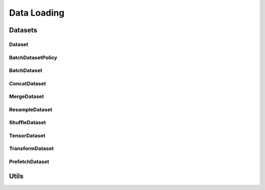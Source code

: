 Data Loading
============

.. _datasets:

Datasets
--------

Dataset
^^^^^^^
.. doxygenclass:: fl::Dataset
   :members:
   :undoc-members:

BatchDatasetPolicy
^^^^^^^^^^^^^^^^^^
.. doxygenenum:: fl::BatchDatasetPolicy

BatchDataset
^^^^^^^^^^^^
.. doxygenclass:: fl::BatchDataset
   :members:
   :undoc-members:

ConcatDataset
^^^^^^^^^^^^^
.. doxygenclass:: fl::ConcatDataset
   :members:
   :undoc-members:

MergeDataset
^^^^^^^^^^^^
.. doxygenclass:: fl::MergeDataset
   :members:
   :undoc-members:

ResampleDataset
^^^^^^^^^^^^^^^
.. doxygenclass:: fl::ResampleDataset
   :members:
   :undoc-members:

ShuffleDataset
^^^^^^^^^^^^^^
.. doxygenclass:: fl::ShuffleDataset
   :members:
   :undoc-members:

TensorDataset
^^^^^^^^^^^^^
.. doxygenclass:: fl::TensorDataset
   :members:
   :undoc-members:

TransformDataset
^^^^^^^^^^^^^^^^
.. doxygenclass:: fl::TransformDataset
   :members:
   :undoc-members:

PrefetchDataset
^^^^^^^^^^^^^^^^
.. doxygenclass:: fl::PrefetchDataset
   :members:
   :undoc-members:

Utils
-----
.. doxygengroup:: dataset_utils
    :content-only:
